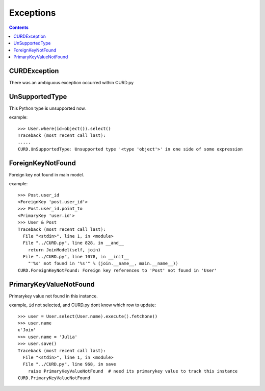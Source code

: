 .. _exceptions:


Exceptions
==========

.. Contents::

CURDException
-------------

There was an ambiguous exception occurred within CURD.py


UnSupportedType
---------------

This Python type is unsupported now.

example::

    >>> User.where(id=object()).select()
    Traceback (most recent call last):
    .....
    CURD.UnSupportedType: Unsupported type '<type 'object'>' in one side of some expression


ForeignKeyNotFound
------------------

Foreign key not found in main model.

example::

    >>> Post.user_id
    <ForeignKey 'post.user_id'>
    >>> Post.user_id.point_to
    <PrimaryKey 'user.id'>
    >>> User & Post
    Traceback (most recent call last):
      File "<stdin>", line 1, in <module>
      File "../CURD.py", line 828, in __and__
        return JoinModel(self, join)
      File "../CURD.py", line 1078, in __init__
        "'%s' not found in '%s'" % (join.__name__, main.__name__))
    CURD.ForeignKeyNotFound: Foreign key references to 'Post' not found in 'User'

PrimaryKeyValueNotFound
-----------------------

Primarykey value not found in this instance.

example, ``id`` not selected, and CURD.py dont know which row to update::

    >>> user = User.select(User.name).execute().fetchone()
    >>> user.name
    u'Join'
    >>> user.name = 'Julia'
    >>> user.save()
    Traceback (most recent call last):
      File "<stdin>", line 1, in <module>
      File "../CURD.py", line 968, in save
        raise PrimaryKeyValueNotFound  # need its primarykey value to track this instance
    CURD.PrimaryKeyValueNotFound
